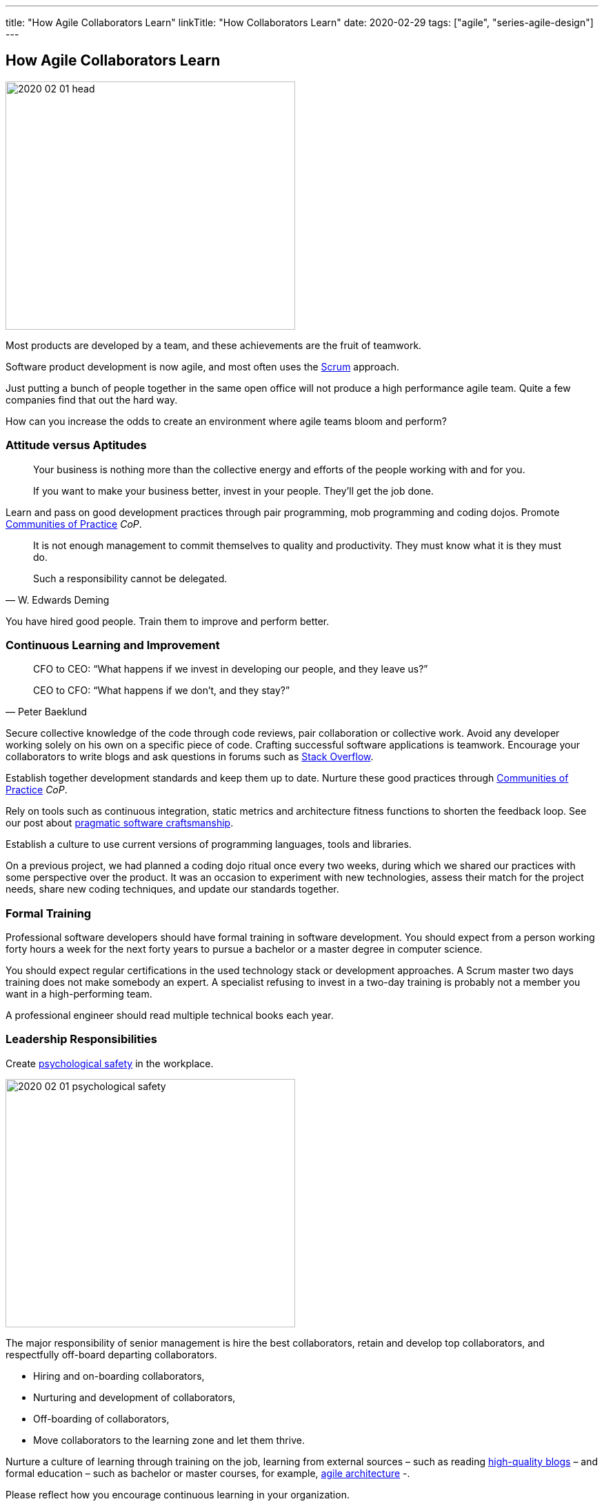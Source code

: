 ---
title: "How Agile Collaborators Learn"
linkTitle: "How Collaborators Learn"
date: 2020-02-29
tags: ["agile", "series-agile-design"]
---

== How Agile Collaborators Learn
:author: Marcel Baumann
:email: <marcel.baumann@tangly.net>
:homepage: https://www.tangly.net/
:company: https://www.tangly.net/[tangly llc]

image::2020-02-01-head.jpg[width=420,height=360,role=left]

Most products are developed by a team, and these achievements are the fruit of teamwork.

Software product development is now agile, and most often uses the https://scrumguides.org/scrum-guide.html[Scrum] approach.

Just putting a bunch of people together in the same open office will not produce a high performance agile team.
Quite a few companies find that out the hard way.

How can you increase the odds to create an environment where agile teams bloom and perform?

=== Attitude versus Aptitudes

[quote]
____
Your business is nothing more than the collective energy and efforts of the people working with and for you.

If you want to make your business better, invest in your people.
They’ll get the job done.
____

Learn and pass on good development practices through pair programming, mob programming and coding dojos.
Promote https://en.wikipedia.org/wiki/Community_of_practice[Communities of Practice] _CoP_.

[quote,W. Edwards Deming]
____
It is not enough management to commit themselves to quality and productivity.
They must know what it is they must do.

Such a responsibility cannot be delegated.
____

You have hired good people.
Train them to improve and perform better.

=== Continuous Learning and Improvement

[quote,Peter Baeklund]
____
CFO to CEO: “What happens if we invest in developing our people, and they leave us?”

CEO to CFO: “What happens if we don’t, and they stay?”
____

Secure collective knowledge of the code through code reviews, pair collaboration or collective work.
Avoid any developer working solely on his own on a specific piece of code.
Crafting successful software applications is teamwork.
Encourage your collaborators to write blogs and ask questions in forums such as https://stackoverflow.com/[Stack Overflow].

Establish together development standards and keep them up to date.
Nurture these good practices through https://en.wikipedia.org/wiki/Community_of_practice[Communities of Practice] _CoP_.

Rely on tools such as continuous integration, static metrics and architecture fitness functions to shorten the feedback loop.
See our post about link:../../2018/pragmatic-craftsmanship-professional-software-developer[pragmatic software craftsmanship].

Establish a culture to use current versions of programming languages, tools and libraries.

On a previous project, we had planned a coding dojo ritual once every two weeks, during which we shared our practices with some perspective over the product.
It was an occasion to experiment with new technologies, assess their match for the project needs, share new coding techniques, and update our standards together.

=== Formal Training

Professional software developers should have formal training in software development.
You should expect from a person working forty hours a week for the next forty years to pursue a bachelor or a master degree in computer science.

You should expect regular certifications in the used technology stack or development approaches.
A Scrum master two days training does not make somebody an expert.
A specialist refusing to invest in a two-day training is probably not a member you want in a high-performing team.

A professional engineer should read multiple technical books each year.

=== Leadership Responsibilities

Create https://en.wikipedia.org/wiki/Psychological_safety[psychological safety] in the workplace.

image::2020-02-01-psychological-safety.jpg[width=420,height=360,role=left]

The major responsibility of senior management is hire the best collaborators, retain and develop top collaborators, and respectfully off-board departing collaborators.

* Hiring and on-boarding collaborators,
* Nurturing and development of collaborators,
* Off-boarding of collaborators,
* Move collaborators to the learning zone and let them thrive.

Nurture a culture of learning through training on the job, learning from external sources – such as reading
link:../../../ideas/learnings/links[ high-quality blogs] – and formal education – such as bachelor or master courses, for example,
https://www.tangly.net/insights/continuous-learning/agile-architecture-course[agile architecture] -.

Please reflect how you encourage continuous learning in your organization.

Training is always an investment and never a cost point.
Look how you budget and account training activities.
Are they really investment positions?

=== Agile Architecture Series

The agile architecture track contains the following blogs

. link:../../2019/agile-architecture-principles[Agile Architecture Principles]
. link:../../2019/agile-code-is-clean-code[Agile Code is Clean Code!]
. link:../../2019/agile-architecture-within-scrum[Agile Architecture within Scrum]
. link:../../2020/agile-component-design[Agile Component Design]
. link:../../2020/legacy-systems-refactoring[Legacy Systems Refactoring]
. link:../../2020/how-agile-collaborators-learn[How Agile Collaborators Learn]

We also published our <<agile-architecture>> credited with 3 ECTS used for teaching computer science students at bachelor level at Swiss technical universities.

[bibliography]
=== Links

- [[[agile-architecture-course, 1]]] https:/blog.tangly.net/ideas/learnings/lectures/[Agile Architecture Course]
